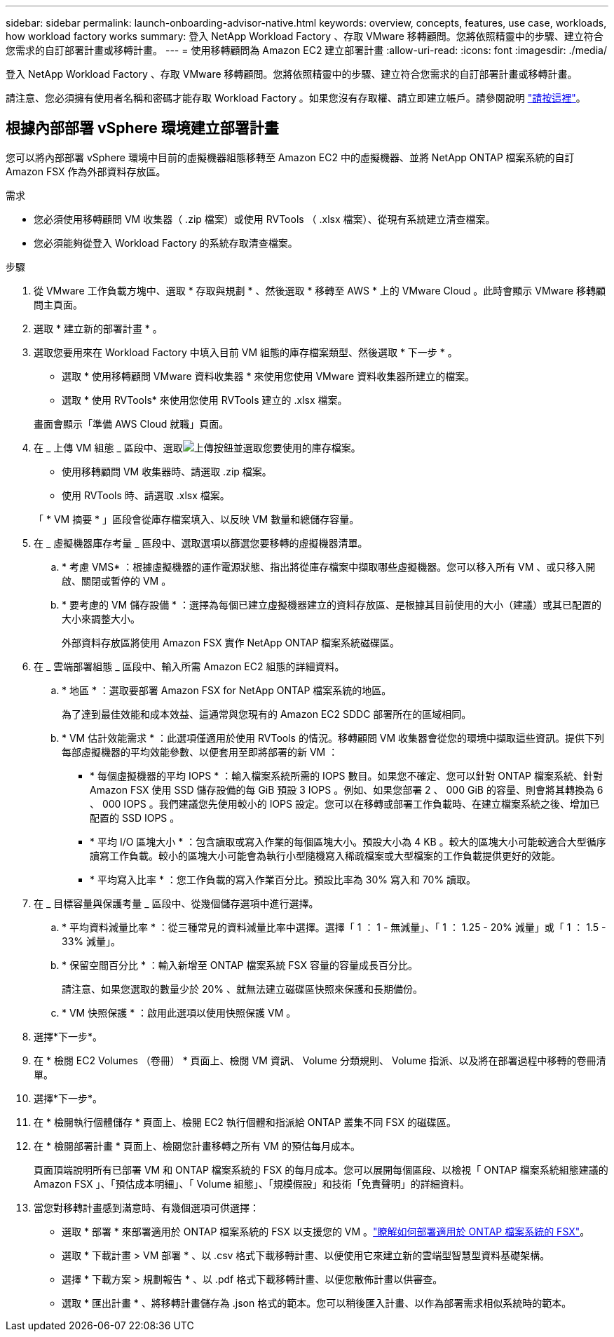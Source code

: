 ---
sidebar: sidebar 
permalink: launch-onboarding-advisor-native.html 
keywords: overview, concepts, features, use case, workloads, how workload factory works 
summary: 登入 NetApp Workload Factory 、存取 VMware 移轉顧問。您將依照精靈中的步驟、建立符合您需求的自訂部署計畫或移轉計畫。 
---
= 使用移轉顧問為 Amazon EC2 建立部署計畫
:allow-uri-read: 
:icons: font
:imagesdir: ./media/


[role="lead"]
登入 NetApp Workload Factory 、存取 VMware 移轉顧問。您將依照精靈中的步驟、建立符合您需求的自訂部署計畫或移轉計畫。

請注意、您必須擁有使用者名稱和密碼才能存取 Workload Factory 。如果您沒有存取權、請立即建立帳戶。請參閱說明 https://docs.netapp.com/us-en/workload-setup-admin/quick-start.html["請按這裡"]。



== 根據內部部署 vSphere 環境建立部署計畫

您可以將內部部署 vSphere 環境中目前的虛擬機器組態移轉至 Amazon EC2 中的虛擬機器、並將 NetApp ONTAP 檔案系統的自訂 Amazon FSX 作為外部資料存放區。

.需求
* 您必須使用移轉顧問 VM 收集器（ .zip 檔案）或使用 RVTools （ .xlsx 檔案）、從現有系統建立清查檔案。
* 您必須能夠從登入 Workload Factory 的系統存取清查檔案。


.步驟
. 從 VMware 工作負載方塊中、選取 * 存取與規劃 * 、然後選取 * 移轉至 AWS * 上的 VMware Cloud 。此時會顯示 VMware 移轉顧問主頁面。
. 選取 * 建立新的部署計畫 * 。
. 選取您要用來在 Workload Factory 中填入目前 VM 組態的庫存檔案類型、然後選取 * 下一步 * 。
+
** 選取 * 使用移轉顧問 VMware 資料收集器 * 來使用您使用 VMware 資料收集器所建立的檔案。
** 選取 * 使用 RVTools* 來使用您使用 RVTools 建立的 .xlsx 檔案。


+
畫面會顯示「準備 AWS Cloud 就職」頁面。

. 在 _ 上傳 VM 組態 _ 區段中、選取image:button-upload-file.png["上傳按鈕"]並選取您要使用的庫存檔案。
+
** 使用移轉顧問 VM 收集器時、請選取 .zip 檔案。
** 使用 RVTools 時、請選取 .xlsx 檔案。


+
「 * VM 摘要 * 」區段會從庫存檔案填入、以反映 VM 數量和總儲存容量。

. 在 _ 虛擬機器庫存考量 _ 區段中、選取選項以篩選您要移轉的虛擬機器清單。
+
.. * 考慮 VMS* ：根據虛擬機器的運作電源狀態、指出將從庫存檔案中擷取哪些虛擬機器。您可以移入所有 VM 、或只移入開啟、關閉或暫停的 VM 。
.. * 要考慮的 VM 儲存設備 * ：選擇為每個已建立虛擬機器建立的資料存放區、是根據其目前使用的大小（建議）或其已配置的大小來調整大小。
+
外部資料存放區將使用 Amazon FSX 實作 NetApp ONTAP 檔案系統磁碟區。



. 在 _ 雲端部署組態 _ 區段中、輸入所需 Amazon EC2 組態的詳細資料。
+
.. * 地區 * ：選取要部署 Amazon FSX for NetApp ONTAP 檔案系統的地區。
+
為了達到最佳效能和成本效益、這通常與您現有的 Amazon EC2 SDDC 部署所在的區域相同。

.. * VM 估計效能需求 * ：此選項僅適用於使用 RVTools 的情況。移轉顧問 VM 收集器會從您的環境中擷取這些資訊。提供下列每部虛擬機器的平均效能參數、以便套用至即將部署的新 VM ：
+
*** * 每個虛擬機器的平均 IOPS * ：輸入檔案系統所需的 IOPS 數目。如果您不確定、您可以針對 ONTAP 檔案系統、針對 Amazon FSX 使用 SSD 儲存設備的每 GiB 預設 3 IOPS 。例如、如果您部署 2 、 000 GiB 的容量、則會將其轉換為 6 、 000 IOPS 。我們建議您先使用較小的 IOPS 設定。您可以在移轉或部署工作負載時、在建立檔案系統之後、增加已配置的 SSD IOPS 。
*** * 平均 I/O 區塊大小 * ：包含讀取或寫入作業的每個區塊大小。預設大小為 4 KB 。較大的區塊大小可能較適合大型循序讀寫工作負載。較小的區塊大小可能會為執行小型隨機寫入稀疏檔案或大型檔案的工作負載提供更好的效能。
*** * 平均寫入比率 * ：您工作負載的寫入作業百分比。預設比率為 30% 寫入和 70% 讀取。




. 在 _ 目標容量與保護考量 _ 區段中、從幾個儲存選項中進行選擇。
+
.. * 平均資料減量比率 * ：從三種常見的資料減量比率中選擇。選擇「 1 ： 1 - 無減量」、「 1 ： 1.25 - 20% 減量」或「 1 ： 1.5 - 33% 減量」。
.. * 保留空間百分比 * ：輸入新增至 ONTAP 檔案系統 FSX 容量的容量成長百分比。
+
請注意、如果您選取的數量少於 20% 、就無法建立磁碟區快照來保護和長期備份。

.. * VM 快照保護 * ：啟用此選項以使用快照保護 VM 。


. 選擇*下一步*。


. 在 * 檢閱 EC2 Volumes （卷冊） * 頁面上、檢閱 VM 資訊、 Volume 分類規則、 Volume 指派、以及將在部署過程中移轉的卷冊清單。
. 選擇*下一步*。
. 在 * 檢閱執行個體儲存 * 頁面上、檢閱 EC2 執行個體和指派給 ONTAP 叢集不同 FSX 的磁碟區。
. 在 * 檢閱部署計畫 * 頁面上、檢閱您計畫移轉之所有 VM 的預估每月成本。
+
頁面頂端說明所有已部署 VM 和 ONTAP 檔案系統的 FSX 的每月成本。您可以展開每個區段、以檢視「 ONTAP 檔案系統組態建議的 Amazon FSX 」、「預估成本明細」、「 Volume 組態」、「規模假設」和技術「免責聲明」的詳細資料。

. 當您對移轉計畫感到滿意時、有幾個選項可供選擇：
+
** 選取 * 部署 * 來部署適用於 ONTAP 檔案系統的 FSX 以支援您的 VM 。link:deploy-fsx-file-system.html["瞭解如何部署適用於 ONTAP 檔案系統的 FSX"]。
** 選取 * 下載計畫 > VM 部署 * 、以 .csv 格式下載移轉計畫、以便使用它來建立新的雲端型智慧型資料基礎架構。
** 選擇 * 下載方案 > 規劃報告 * 、以 .pdf 格式下載移轉計畫、以便您散佈計畫以供審查。
** 選取 * 匯出計畫 * 、將移轉計畫儲存為 .json 格式的範本。您可以稍後匯入計畫、以作為部署需求相似系統時的範本。



